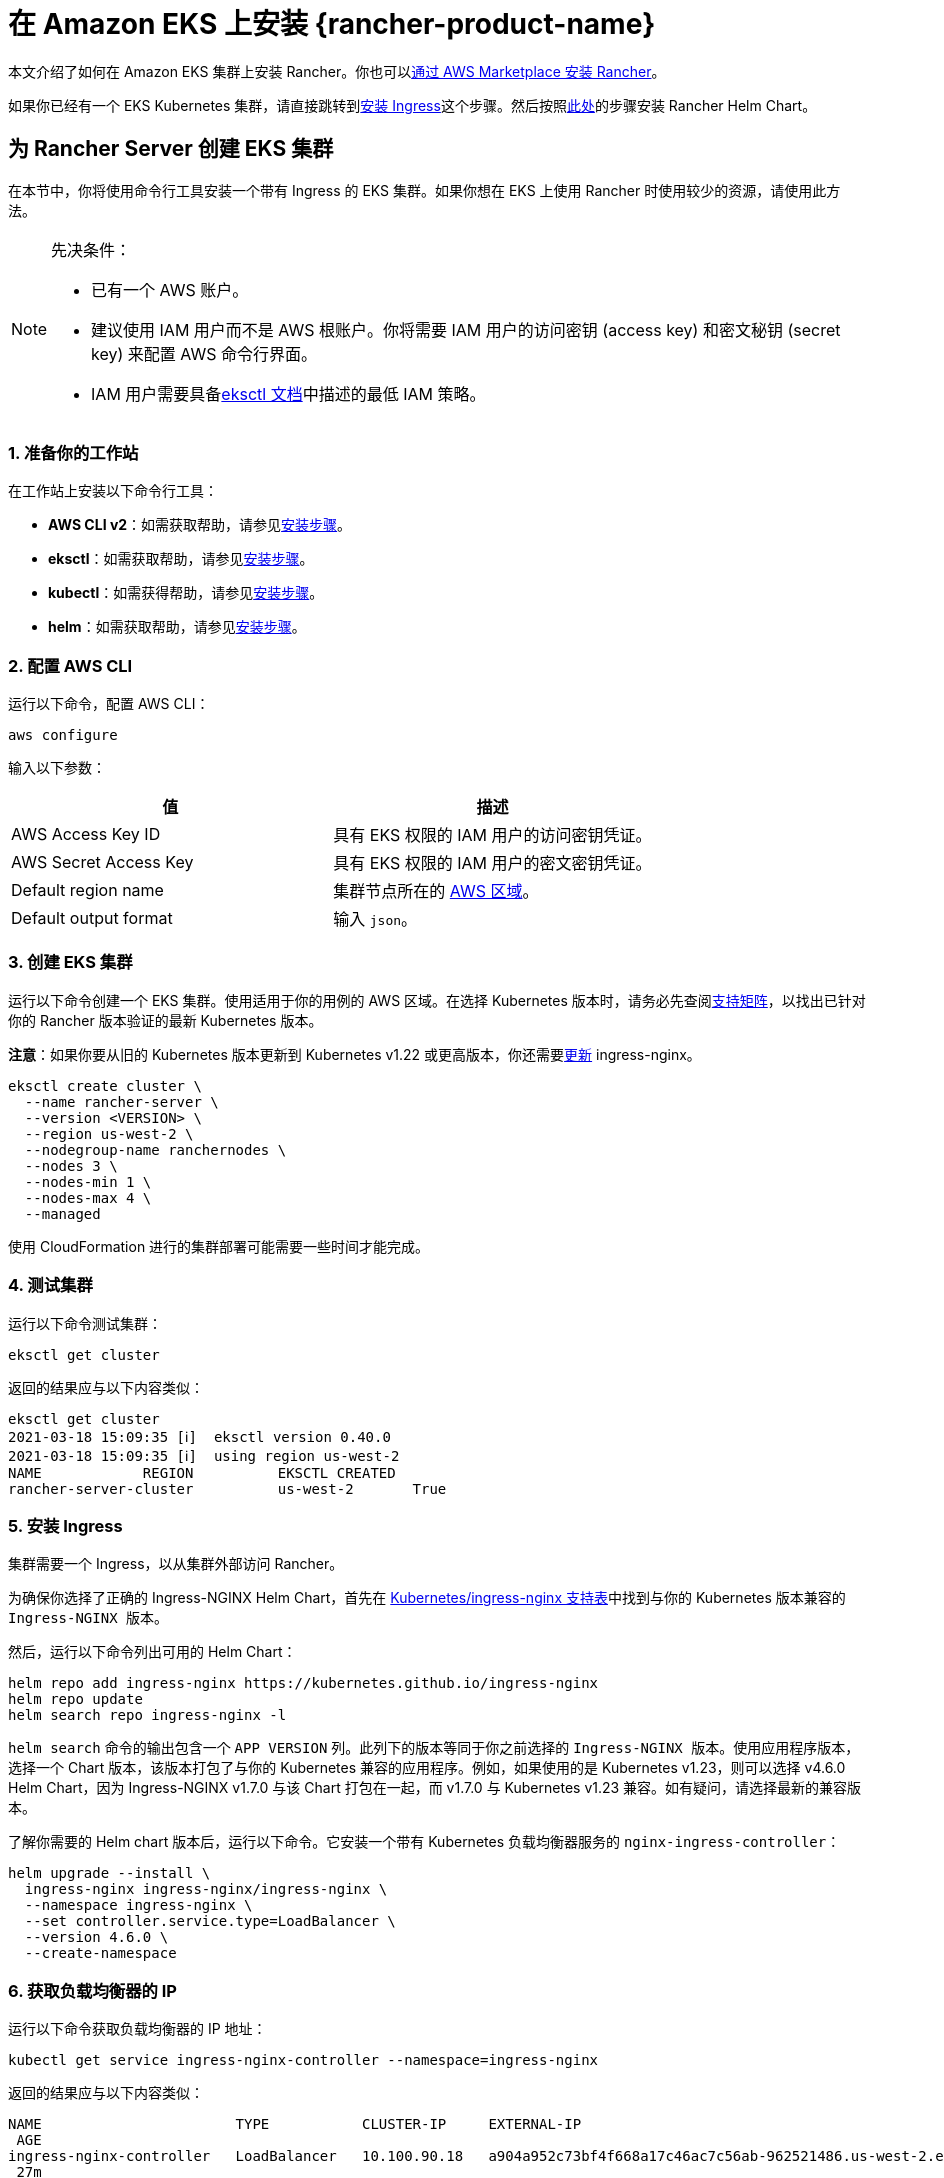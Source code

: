 = 在 Amazon EKS 上安装 {rancher-product-name}


本文介绍了如何在 Amazon EKS 集群上安装 Rancher。你也可以xref:installation-and-upgrade/quick-start/deploy-rancher/aws-marketplace.adoc[通过 AWS Marketplace 安装 Rancher]。

如果你已经有一个 EKS Kubernetes 集群，请直接跳转到<<_5_安装_ingress,安装 Ingress>>这个步骤。然后按照xref:installation-and-upgrade/install-rancher.adoc#_安装_rancher_helm_chart[此处]的步骤安装 Rancher Helm Chart。

== 为 Rancher Server 创建 EKS 集群

在本节中，你将使用命令行工具安装一个带有 Ingress 的 EKS 集群。如果你想在 EKS 上使用 Rancher 时使用较少的资源，请使用此方法。

[NOTE]
.先决条件：
====

* 已有一个 AWS 账户。
* 建议使用 IAM 用户而不是 AWS 根账户。你将需要 IAM 用户的访问密钥 (access key) 和密文秘钥 (secret key) 来配置 AWS 命令行界面。
* IAM 用户需要具备link:https://eksctl.io/usage/minimum-iam-policies/[eksctl 文档]中描述的最低 IAM 策略。
====


=== 1. 准备你的工作站

在工作站上安装以下命令行工具：

* *AWS CLI v2*：如需获取帮助，请参见link:https://docs.aws.amazon.com/cli/latest/userguide/install-cliv2.html[安装步骤]。
* *eksctl*：如需获取帮助，请参见link:https://docs.aws.amazon.com/eks/latest/userguide/eksctl.html[安装步骤]。
* *kubectl*：如需获得帮助，请参见link:https://docs.aws.amazon.com/eks/latest/userguide/install-kubectl.html[安装步骤]。
* *helm*：如需获取帮助，请参见link:https://helm.sh/docs/intro/install/[安装步骤]。

=== 2. 配置 AWS CLI

运行以下命令，配置 AWS CLI：

----
aws configure
----

输入以下参数：

|===
| 值 | 描述

| AWS Access Key ID
| 具有 EKS 权限的 IAM 用户的访问密钥凭证。

| AWS Secret Access Key
| 具有 EKS 权限的 IAM 用户的密文密钥凭证。

| Default region name
| 集群节点所在的 https://docs.aws.amazon.com/AmazonRDS/latest/UserGuide/Concepts.RegionsAndAvailabilityZones.html#Concepts.RegionsAndAvailabilityZones.Regions[AWS 区域]。

| Default output format
| 输入 `json`。
|===

=== 3. 创建 EKS 集群

运行以下命令创建一个 EKS 集群。使用适用于你的用例的 AWS 区域。在选择 Kubernetes 版本时，请务必先查阅link:https://rancher.com/support-matrix/[支持矩阵]，以找出已针对你的 Rancher 版本验证的最新 Kubernetes 版本。

*注意*：如果你要从旧的 Kubernetes 版本更新到 Kubernetes v1.22 或更高版本，你还需要link:https://kubernetes.github.io/ingress-nginx/user-guide/k8s-122-migration/[更新] ingress-nginx。

----
eksctl create cluster \
  --name rancher-server \
  --version <VERSION> \
  --region us-west-2 \
  --nodegroup-name ranchernodes \
  --nodes 3 \
  --nodes-min 1 \
  --nodes-max 4 \
  --managed
----

使用 CloudFormation 进行的集群部署可能需要一些时间才能完成。

=== 4. 测试集群

运行以下命令测试集群：

----
eksctl get cluster
----

返回的结果应与以下内容类似：

----
eksctl get cluster
2021-03-18 15:09:35 [ℹ]  eksctl version 0.40.0
2021-03-18 15:09:35 [ℹ]  using region us-west-2
NAME		REGION		EKSCTL CREATED
rancher-server-cluster		us-west-2	True
----

=== 5. 安装 Ingress

集群需要一个 Ingress，以从集群外部访问 Rancher。

为确保你选择了正确的 Ingress-NGINX Helm Chart，首先在 https://github.com/kubernetes/ingress-nginx#supported-versions-table[Kubernetes/ingress-nginx 支持表]中找到与你的 Kubernetes 版本兼容的 `Ingress-NGINX 版本`。

然后，运行以下命令列出可用的 Helm Chart：

----
helm repo add ingress-nginx https://kubernetes.github.io/ingress-nginx
helm repo update
helm search repo ingress-nginx -l
----

`helm search` 命令的输出包含一个 `APP VERSION` 列。此列下的版本等同于你之前选择的 `Ingress-NGINX 版本`。使用应用程序版本，选择一个 Chart 版本，该版本打包了与你的 Kubernetes 兼容的应用程序。例如，如果使用的是 Kubernetes v1.23，则可以选择 v4.6.0 Helm Chart，因为 Ingress-NGINX v1.7.0 与该 Chart 打包在一起，而 v1.7.0 与 Kubernetes v1.23 兼容。如有疑问，请选择最新的兼容版本。

了解你需要的 Helm chart ``版本``后，运行以下命令。它安装一个带有 Kubernetes 负载均衡器服务的 `nginx-ingress-controller`：

----
helm upgrade --install \
  ingress-nginx ingress-nginx/ingress-nginx \
  --namespace ingress-nginx \
  --set controller.service.type=LoadBalancer \
  --version 4.6.0 \
  --create-namespace
----

=== 6. 获取负载均衡器的 IP

运行以下命令获取负载均衡器的 IP 地址：

----
kubectl get service ingress-nginx-controller --namespace=ingress-nginx
----

返回的结果应与以下内容类似：

----
NAME                       TYPE           CLUSTER-IP     EXTERNAL-IP                                                              PORT(S)
 AGE
ingress-nginx-controller   LoadBalancer   10.100.90.18   a904a952c73bf4f668a17c46ac7c56ab-962521486.us-west-2.elb.amazonaws.com   80:31229/TCP,443:31050/TCP
 27m
----

保存 `EXTERNAL-IP`。

=== 7. 设置 DNS

到 Rancher Server 的外部流量需要重定向到你创建的负载均衡器。

创建指向你保存的外部 IP 地址的 DNS。这个 DNS 会用作 Rancher Server 的 URL。

设置 DNS 的有效方法有很多。如需获得帮助，请参见 AWS 文档中心的link:https://docs.aws.amazon.com/Route53/latest/DeveloperGuide/routing-to-elb-load-balancer.html[转发流量到 ELB 负载均衡器]。

=== 8. 安装 Rancher Helm Chart

按照xref:installation-and-upgrade/install-rancher.adoc#_安装_rancher_helm_chart[本页]的说明安装 Rancher Helm Chart。任何 Kubernetes 发行版上安装的 Rancher 的 Helm 说明都是一样的。

安装 Rancher 时，使用上一步获取的 DNS 名称作为 Rancher Server 的 URL。它可以作为 Helm 选项传递进来。例如，如果 DNS 名称是 `rancher.my.org`，你需要使用 `--set hostname=rancher.my.org` 选项来运行 Helm 安装命令。

在此设置之上安装 Rancher 时，你还需要将以下值传递到 Rancher Helm 安装命令，以设置与 Rancher 的 Ingress 资源一起使用的 Ingress Controller 的名称：

----
--set ingress.ingressClassName=nginx
----

请参阅xref:installation-and-upgrade/install-rancher.adoc#_5_根据你选择的证书选项通过_helm_安装_rancher[Helm 安装命令]了解你的证书选项。
